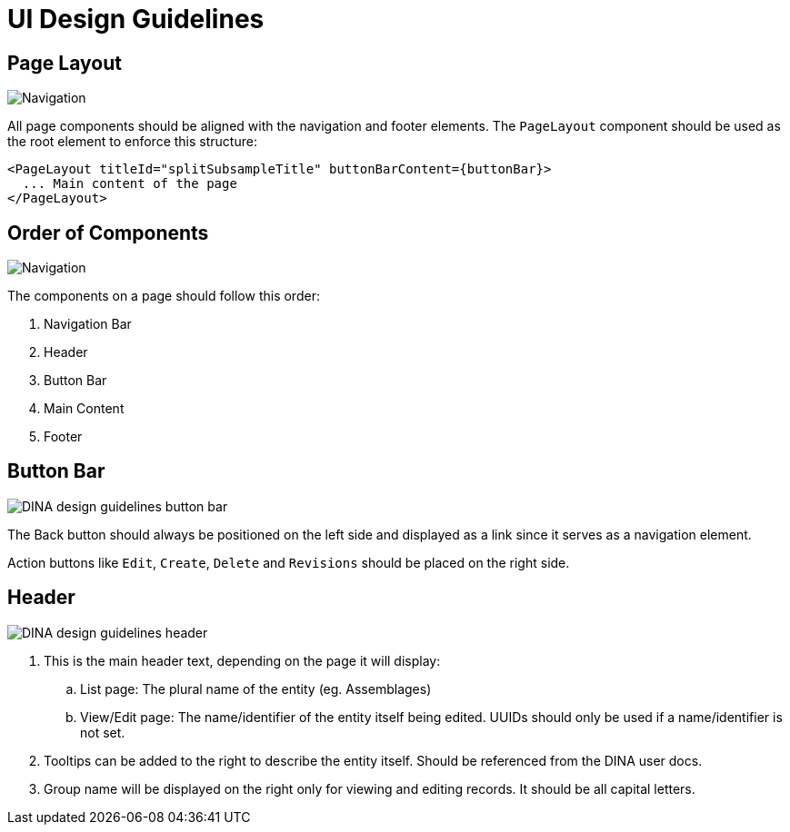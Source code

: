 :imagesdir: ./images/dina_design_guidelines 

= UI Design Guidelines

== Page Layout

image::DINA_design_guidelines_page_layout.png[Navigation, button bar, header, and main content are all aligned together]

All page components should be aligned with the navigation and footer elements. The `PageLayout` component should be used as the root element to enforce this structure:

[source]
----
<PageLayout titleId="splitSubsampleTitle" buttonBarContent={buttonBar}>
  ... Main content of the page
</PageLayout>
----

== Order of Components

image::DINA_design_guidelines_order_components.png[Navigation, button bar, header, and main content are all aligned together]

The components on a page should follow this order: 

1. Navigation Bar
2. Header
3. Button Bar
4. Main Content
5. Footer

== Button Bar

image::DINA_design_guidelines_button_bar.png[]

The Back button should always be positioned on the left side and displayed as a link since it serves as a navigation element. 

Action buttons like `Edit`, `Create`, `Delete` and `Revisions` should be placed on the right side.

== Header

image::DINA_design_guidelines_header.png[]

. This is the main header text, depending on the page it will display:
.. List page: The plural name of the entity (eg. Assemblages)
.. View/Edit page: The name/identifier of the entity itself being edited. UUIDs should only be used if a name/identifier is not set.
. Tooltips can be added to the right to describe the entity itself. Should be referenced from the DINA user docs.
. Group name will be displayed on the right only for viewing and editing records. It should be all capital letters.